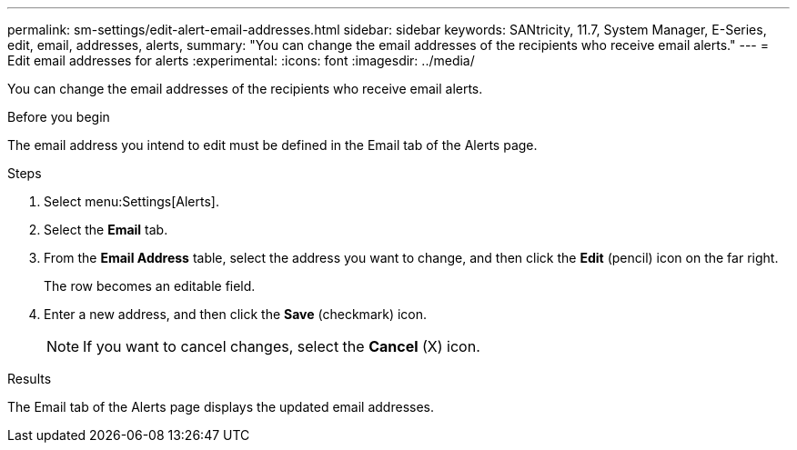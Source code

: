 ---
permalink: sm-settings/edit-alert-email-addresses.html
sidebar: sidebar
keywords: SANtricity, 11.7, System Manager, E-Series, edit, email, addresses, alerts,
summary: "You can change the email addresses of the recipients who receive email alerts."
---
= Edit email addresses for alerts
:experimental:
:icons: font
:imagesdir: ../media/

[.lead]
You can change the email addresses of the recipients who receive email alerts.

.Before you begin

The email address you intend to edit must be defined in the Email tab of the Alerts page.

.Steps

. Select menu:Settings[Alerts].
. Select the *Email* tab.
. From the *Email Address* table, select the address you want to change, and then click the *Edit* (pencil) icon on the far right.
+
The row becomes an editable field.

. Enter a new address, and then click the *Save* (checkmark) icon.
+
[NOTE]
====
If you want to cancel changes, select the *Cancel* (X) icon.
====

.Results

The Email tab of the Alerts page displays the updated email addresses.
